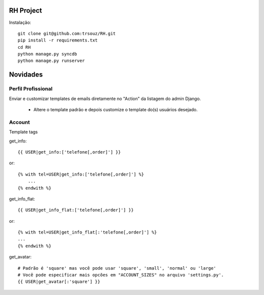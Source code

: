 RH Project
=========================================

Instalação::

    git clone git@github.com:trsouz/RH.git
    pip install -r requirements.txt
    cd RH
    python manage.py syncdb
    python manage.py runserver

Novidades
=========

Perfil Profissional
-------------------

Enviar e customizar templates de emails diretamente no "Action" da listagem do admin Django.

 - Altere o template padrão e depois customize o template do(s) usuários desejado.

Account
-------

Template tags

get_info::

	{{ USER|get_info:['telefone[,order]'] }}
or::

    {% with tel=USER|get_info:['telefone[,order]'] %}
    	...
    {% endwith %}

get_info_flat::

	{{ USER|get_info_flat:['telefone[,order]'] }}
or::

    {% with tel=USER|get_info_flat[:'telefone[,order]'] %}
    ...
    {% endwith %}
::

get_avatar::

    	# Padrão é 'square' mas você pode usar 'square', 'small', 'normal' ou 'large'
        # Você pode especificar mais opcões em "ACCOUNT_SIZES" no arquivo 'settings.py'.
    	{{ USER|get_avatar[:'square'] }}
